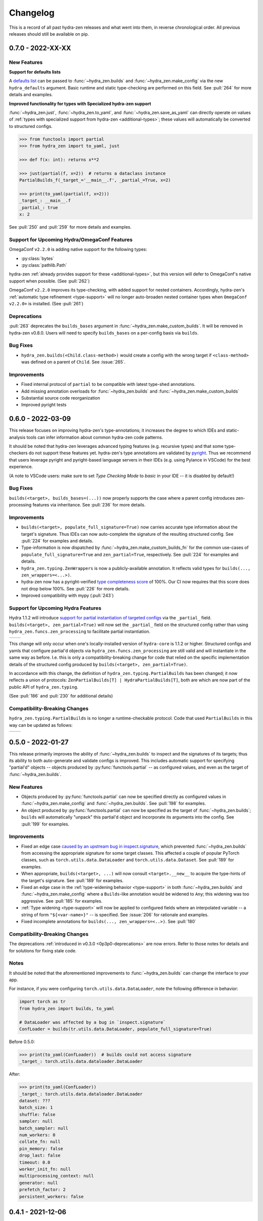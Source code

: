 .. meta::
   :description: The changelog for hydra-zen, including what's new.

=========
Changelog
=========

This is a record of all past hydra-zen releases and what went into them, in reverse 
chronological order. All previous releases should still be available on pip.

.. _v0.7.0:

------------------
0.7.0 - 2022-XX-XX
------------------

New Features
------------

**Support for defaults lists**

A `defaults list <https://hydra.cc/docs/advanced/defaults_list/>`_ can be passed to :func:`~hydra_zen.builds` and :func:`~hydra_zen.make_config` via the new ``hydra_defaults`` argument. Basic runtime and static type-checking are performed on this field. See :pull:`264` for more details and examples.


**Improved functionality for types with Specialized hydra-zen support**

:func:`~hydra_zen.just`, :func:`~hydra_zen.to_yaml`, and :func:`~hydra_zen.save_as_yaml` can directly 
operate on values of :ref:`types with specialized support from hydra-zen <additional-types>`; these 
values will automatically be converted to structured configs. 

.. code-block:: pycon

   >>> from functools import partial
   >>> from hydra_zen import to_yaml, just

   >>> def f(x: int): returns x**2
   
   >>> just(partial(f, x=2))  # returns a dataclass instance
   PartialBuilds_f(_target_='__main__.f', _partial_=True, x=2)

   >>> print(to_yaml(partial(f, x=2)))
   _target_: __main__.f
   _partial_: true
   x: 2

See :pull:`250` and :pull:`259` for more details and examples.

Support for Upcoming Hydra/OmegaConf Features
---------------------------------------------
OmegaConf ``v2.2.0`` is adding native support for the following types:

- :py:class:`bytes`
- :py:class:`pathlib.Path`

hydra-zen :ref:`already provides support for these <additional-types>`, but this version will defer to OmegaConf's native support when possible. (See :pull:`262`)

OmegaConf ``v2.2.0`` improves its type-checking, with added support for nested 
containers. Accordingly, hydra-zen's :ref:`automatic type refinement <type-support>` 
will no longer auto-broaden nested container types when ``OmegaConf v2.2.0+`` is 
installed. (See :pull:`261`)


.. _0p7p0-deprecations:

Deprecations
------------
:pull:`263` deprecates the ``builds_bases`` argument in :func:`~hydra_zen.make_custom_builds`. It will 
be removed in hydra-zen v0.8.0. Users will need to specify ``builds_bases`` on a 
per-config basis via ``builds``.


Bug Fixes
---------
- ``hydra_zen.builds(<Child.class-method>)`` would create a config with the wrong target if ``<class-method>`` was defined on a parent of ``Child``. See :issue:`265`.

Improvements
------------
- Fixed internal protocol of ``partial`` to be compatible with latest type-shed annotations.
- Add missing annotation overloads for :func:`~hydra_zen.builds` and :func:`~hydra_zen.make_custom_builds`
- Substantial source code reorganization
- Improved pyright tests

.. _v0.6.0:

------------------
0.6.0 - 2022-03-09
------------------

This release focuses on improving hydra-zen's type-annotations; it increases the 
degree to which IDEs and static-analysis tools can infer information about common
hydra-zen code patterns.

It should be noted that hydra-zen leverages advanced typing features (e.g. recursive 
types) and that some type-checkers do not support these features yet. hydra-zen's type 
annotations are validated by `pyright <https://github.com/microsoft/pyright>`_. Thus we recommend that users leverage pyright and pyright-based language servers in their 
IDEs (e.g. using Pylance in VSCode) for the best experience.

(A note to VSCode users: make sure to set `Type Checking Mode` to `basic` in your IDE -- it is disabled by default!)

Bug Fixes
---------

``builds(<target>, builds_bases=(...))`` now properly supports the case where a parent config introduces zen-processing features via inheritance. See :pull:`236` for more details.


Improvements
------------
- ``builds(<target>, populate_full_signature=True)`` now carries accurate type information about the target's signature. Thus IDEs can now auto-complete the signature of the resulting structured config. See :pull:`224` for examples and details.
- Type-information is now dispatched by :func:`~hydra_zen.make_custom_builds_fn` for the common use-cases of ``populate_full_signature=True`` and ``zen_partial=True``, respectively. See :pull:`224` for examples and details.
- ``hydra_zen.typing.ZenWrappers`` is now a publicly-available annotation. It reflects valid types for ``builds(..., zen_wrappers=<...>)``.
- hydra-zen now has a pyright-verified `type completeness score <https://github.com/microsoft/pyright/blob/92b4028cd5fd483efcf3f1cdb8597b2d4edd8866/docs/typed-libraries.md#verifying-type-completeness>`_ of 100%. Our CI now requires that this score does not drop below 100%. See :pull:`226` for more details.
- Improved compatibility with mypy (:pull:`243`)
 

Support for Upcoming Hydra Features
-----------------------------------

Hydra 1.1.2 will introduce `support for partial instantiation of targeted configs <https://hydra.cc/docs/next/advanced/instantiate_objects/overview/#partial-instantiation>`_ via the ``_partial_`` field. ``builds(<target>, zen_partial=True)`` will now set the ``_partial_`` field on the structured config
rather than using ``hydra_zen.funcs.zen_processing`` to facilitate partial instantiation.


+---------------------------------------------------+---------------------------------------------------+
| .. code-block:: pycon                             | .. code-block:: pycon                             |
|    :caption: Hydra < 1.1.2                        |    :caption: 1.1.2 <= Hydra                       |
|                                                   |                                                   |
|    >>> Conf = builds(dict, a=1, zen_partial=True) |    >>> Conf = builds(dict, a=1, zen_partial=True) |
|                                                   |                                                   |
|    >>> print(to_yaml(Conf))                       |    >>> print(to_yaml(Conf))                       |
|    _target_: hydra_zen.funcs.zen_processing       |    _target_: builtins.dict                        |
|    _zen_target: builtins.dict                     |    _partial_: true                                |
|    _zen_partial: true                             |    a: 1                                           |
|    a: 1                                           |                                                   |
|                                                   |    >>> instantiate(Conf)                          |
|    >>> instantiate(Conf)                          |    functools.partial(<class 'dict'>, a=1)         |
|    functools.partial(<class 'dict'>, a=1)         |                                                   |
+---------------------------------------------------+---------------------------------------------------+


This change will only occur when one's locally-installed version of ``hydra-core`` is 1.1.2 or higher. Structured configs and yamls that configure partial'd objects via ``hydra_zen.funcs.zen_processing`` are still valid and will instantiate in the same way as before. I.e. this is only a compatibility-breaking change for code that relied on the specific implementation details of the structured config produced by ``builds(<target>, zen_partial=True)``.

In accordance with this change, the definition of ``hydra_zen.typing.PartialBuilds`` has been changed; it now reflects a union of protocols: ``ZenPartialBuilds[T] | HydraPartialBuilds[T]``, both are which are now part of the public API of ``hydra_zen.typing``.

(See :pull:`186` and :pull:`230` for additional details)

Compatibility-Breaking Changes
------------------------------

``hydra_zen.typing.PartialBuilds`` is no longer a runtime-checkable protocol.
Code that used ``PartialBuilds`` in this way can be updated as follows:


+---------------------------------------------------+--------------------------------------------------------------------------+
|                                                   |                                                                          |
| .. code-block:: pycon                             | .. code-block:: pycon                                                    |
|    :caption: hydra-zen < 0.6.0                    |    :caption: 0.6.0 <= hydra-zen                                          |
|                                                   |                                                                          |
|    >>> from hydra_zen.typing import PartialBuilds |    >>> from hydra_zen.typing import HydraPartialBuilds, ZenPartialBuilds |
|                                                   |                                                                          |
|    >>> Conf = builds(int, zen_partial=True)       |    >>> Conf = builds(int, zen_partial=True)                              |
|    >>> isinstance(Conf, PartialBuilds)            |    >>> isinstance(Conf, (HydraPartialBuilds, ZenPartialBuilds))          |
|    True                                           |    True                                                                  |
+---------------------------------------------------+--------------------------------------------------------------------------+

.. _v0.5.0:

------------------
0.5.0 - 2022-01-27
------------------

This release primarily improves the ability of :func:`~hydra_zen.builds` to inspect and
the signatures of its targets; thus its ability to both auto-generate and validate 
configs is improved. This includes automatic support for specifying "partial'd" objects 
-- objects produced by :py:func:`functools.partial` -- as configured values, and even as
the target of :func:`~hydra_zen.builds`.

New Features
------------
- Objects produced by :py:func:`functools.partial` can now be specified directly as configured values in :func:`~hydra_zen.make_config` and :func:`~hydra_zen.builds`. See :pull:`198` for examples.
- An object produced by :py:func:`functools.partial` can now be specified as the target of :func:`~hydra_zen.builds`; ``builds`` will automatically "unpack" this partial'd object and incorporate its arguments into the config. See :pull:`199` for examples.

Improvements
------------
- Fixed an edge case `caused by an upstream bug in inspect.signature <https://bugs.python.org/issue40897>`_, which prevented :func:`~hydra_zen.builds` from accessing the appropriate signature for some target classes. This affected a couple of popular PyTorch classes, such as ``torch.utils.data.DataLoader`` and ``torch.utils.data.Dataset``. See :pull:`189` for examples. 
- When appropriate, ``builds(<target>, ...)`` will now consult ``<target>.__new__`` to acquire the type-hints of the target's signature. See :pull:`189` for examples. 
- Fixed an edge case in the :ref:`type-widening behavior <type-support>` in both :func:`~hydra_zen.builds` and :func:`~hydra_zen.make_config` where a ``Builds``-like annotation would be widened to ``Any``; this widening was too aggressive. See :pull:`185` for examples.
- :ref:`Type widening <type-support>` will now be applied to configured fields where an interpolated variable -- a string of form ``"${<var-name>}"`` -- is specified. See :issue:`206` for rationale and examples.
- Fixed incomplete annotations for ``builds(..., zen_wrappers=<..>)``. See :pull:`180`

Compatibility-Breaking Changes
------------------------------

The deprecations :ref:`introduced in v0.3.0 <0p3p0-deprecations>` are now errors. Refer to those notes for details and for solutions for fixing stale code.


Notes
-----
It should be noted that the aforementioned improvements to :func:`~hydra_zen.builds` 
can change the interface to your app.

For instance, if you were configuring ``torch.utils.data.DataLoader``, note the 
following difference in behavior:

.. code-block:: python

   import torch as tr
   from hydra_zen import builds, to_yaml

   # DataLoader was affected by a bug in `inspect.signature`
   ConfLoader = builds(tr.utils.data.DataLoader, populate_full_signature=True)

Before 0.5.0:

.. code-block:: pycon

   >>> print(to_yaml(ConfLoader))  # builds could not access signature
   _target_: torch.utils.data.dataloader.DataLoader

After:

.. code-block:: pycon

   >>> print(to_yaml(ConfLoader))
   _target_: torch.utils.data.dataloader.DataLoader
   dataset: ???
   batch_size: 1
   shuffle: false
   sampler: null
   batch_sampler: null
   num_workers: 0
   collate_fn: null
   pin_memory: false
   drop_last: false
   timeout: 0.0
   worker_init_fn: null
   multiprocessing_context: null
   generator: null
   prefetch_factor: 2
   persistent_workers: false


.. _v0.4.1:

------------------
0.4.1 - 2021-12-06
------------------

:ref:`v0.4.0` introduced an undocumented, compatibility-breaking change to how hydra-zen treats :py:class:`enum.Enum` values. This patch reverts that change.

.. _v0.4.0:

------------------
0.4.0 - 2021-12-05
------------------

This release makes improvements to the validation performed by hydra-zen's 
:ref:`config-creation functions <create-config>`. It also adds specialized support for 
types that are not natively supported by Hydra.

Also included is an important compatibility-breaking change and a downstream 
fix for an upstream bug in 
`omegaconf <https://omegaconf.readthedocs.io/en/2.1_branch/>`_ (a library on which 
Hydra intimately depends). Thus it is highly recommended that users prioritize 
upgrading to hydra-zen v0.4.0.

New Features
------------

- Strict runtime *and* static validation of configuration types. See :pull:`163` for detailed descriptions and examples.
  
    hydra-zen's :ref:`config-creation functions <create-config>` now provide both strict runtime and static validation of the configured values that they are fed. Thus users will have a much easier time identifying and diagnosing bad configs, before launching a Hydra job.
- Specialized support for additional configuration-value types. See :pull:`163` for detailed descriptions and examples.

   Now values of types like :py:class:`complex` and :py:class:`pathlib.Path` can be specified directly in hydra-zen's configuration functions, and hydra-zen will automatically construct nested configs for those values. Consult :ref:`valid-types` for a complete list of the additional types that are supported.

Compatibility-Breaking Changes
------------------------------
We changed the behavior of :func:`~hydra_zen.builds` when 
`populate_full_signature=True` and one or more base-classes are specified for 
inheritance. 

Previously, fields specified by the parent class would take priority over those that 
would be auto-populated. However, this behavior is unintuitive as 
`populate_full_signature=True` should behave identically as the case where one 
manually-specifies the arguments from a target's signature. Thus we have changed the 
behavior accordingly. Please read more about it in :pull:`174`.

Bug Fixes
---------
The following bug was discovered in ``omegaconf <= 2.1.1``: a config that specifies a 
mutable default value for a field, but inherits from a parent that provides a 
non-mutable value for that field, will instantiate with the parent's field. Please read more about this issue, and our downstream fix for it, at :pull:`172`. 

It is recommended that users upgrade to the latest version of omegaconf once it is 
released, which will likely include a proper upstream fix of the bug.

Other improvements
------------------
hydra-zen will never be the first to import third-party libraries for which it provides 
specialized support (e.g., NumPy).

.. _v0.3.1:

------------------
0.3.1 - 2021-11-13
------------------

This release fixes a bug that was reported in :issue:`161`. Prior to this patch,
there was a bug in :func:`~hydra_zen.builds` where specifying ``populate_full_sig=True``
for a target that did not have ``**kwargs`` caused all user-specified zen-meta fields
to be excluded from the resulting config.

.. _v0.3.0:

------------------
0.3.0 - 2021-10-27
------------------

This release adds many new features to hydra-zen, and is a big step towards ``v1.0.0``. It also introduces some significant API changes, meaning that there are notable deprecations of expressions that were valid in ``v0.2.0``.

.. note::

   📚 We have completely rewritten our docs! The docs now follow the `Diátaxis Framework for technical documentation authoring <https://diataxis.fr/>`_.

.. admonition:: Join the Discussion 💬

   The hydra-zen project `now has a discussion board <https://github.com/mit-ll-responsible-ai/hydra-zen/discussions>`_. Stop by and say "hi"! 


New Features
------------
- The introduction of ``builds(..., zen_wrappers=<>)``. 
  
    This is an extremely powerful feature that enables one to modify the instantiation of a builds-config, by including wrappers in a target's configuration. `Read more about it here <https://github.com/mit-ll-responsible-ai/hydra-zen/pull/122>`_.
- Rich support for runtime type-checking of configurations. 

   Piggybacking off of the introduction of the ``zen_wrappers`` feature, **hydra-zen now offers support for customized runtime type-checking**. Presently, either of two type-checking libraries can be used: pydantic and beartype.

   - `Read about hydra-zen compatibility with pydantic <https://github.com/mit-ll-responsible-ai/hydra-zen/pull/126>`_
   - `Read about hydra-zen compatibility with beartype <https://github.com/mit-ll-responsible-ai/hydra-zen/pull/128>`_
   
  The type-checking capabilities offered by :func:`~hydra_zen.third_party.pydantic.validates_with_pydantic` and :func:`~hydra_zen.third_party.beartype.validates_with_beartype`, respectively, are both far more robust than those `offered by Hydra <https://hydra.cc/docs/next/tutorials/structured_config/intro/#structured-configs-supports>`_.
- A new, simplified method for creating a structured config, via :func:`~hydra_zen.make_config`.
  
   This serves as a much more succinct way to create a dataclass, where specifying type-annotations is optional. Additionally, provided type-annotations and default values are automatically adapted to be made compatible with Hydra. `Read more here <https://github.com/mit-ll-responsible-ai/hydra-zen/pull/130>`_.
- :func:`~hydra_zen.make_custom_builds_fn`, which enables us to produce new "copies" of the :func:`~hydra_zen.builds` function, but with customized default-values.
- :func:`~hydra_zen.get_target`, which is used to retrieve target-objects from structured configs. See :pull:`94`
- ``builds(..., zen_meta=<dict>)`` users to attach "meta" fields to a targeted config, which will *not* be used by instantiate when building the target. 

   A meta-field can be referenced via relative interpolation; this
   interpolation will be valid no matter where the configuration is
   utilized. See :pull:`112`.

.. _0p3p0-deprecations:

Deprecations
------------
- The use of both ``hydra_zen.experimental.hydra_run`` and ``hydra_zen.experimental.hydra_multirun`` are deprecated in favor of the the function :func:`~hydra_zen.launch`.
- Creating partial configurations with ``builds(..., hydra_partial=True)`` is now deprecated in favor of ``builds(..., zen_partial=True)``.
- The first argument of :func:`~hydra_zen.builds` is now a positional-only argument. Code that specifies ``builds(target=<target>, ...)`` will now raise a deprecation warning; use ``builds(<target>, ...)`` instead. Previously, it was impossible to specify ``target`` as a keyword argument for the object being configured; now, e.g., ``builds(dict, target=1)`` will work. (See: `#104 <https://github.com/mit-ll-responsible-ai/hydra-zen/pull/104>`_).
- All keyword arguments of the form ``zen_xx``, ``hydra_xx``, and ``_zen_xx`` are reserved by both :func:`~hydra_zen.builds` and :func:`~hydra_zen.make_config`, to ensure that future features introduced by Hydra and hydra-zen will not cause compatibility conflicts for users.


Additional Items
----------------

- Improves type-annotations on :func:`~hydra_zen.builds`. Now, e.g., ``builds("hi")`` will be marked as invalid by static checkers (the target of :func:`~hydra_zen.builds` must be callable). See :pull:`104`.
- Migrates zen-specific fields to a new naming-scheme, and zen-specific processing to a universal mechanism. See :pull:`110` for more details.
- Ensures that hydra-zen's source code is "pyright-clean", under `pyright's basic type-checking mode <https://github.com/microsoft/pyright/blob/main/docs/configuration.md#diagnostic-rule-defaults>`_. `#101 <https://github.com/mit-ll-responsible-ai/hydra-zen/pull/101>`_
- Adds to all public modules/packages an ``__all__`` field. See :pull:`99`.
- Adds PEP 561 compliance (e.g. hydra-zen is now compatible with mypy). See :pull:`97`.
- Refactors hydra-zen's internals using `shed <https://pypi.org/project/shed/>`_. See :pull:`95`.
- Makes improvements to hydra-zen's test suite. See :pull:`90` and :pull:`91`.

.. _v0.2.0:

------------------
0.2.0 - 2021-08-12
------------------

This release:

- Improves hydra-zen's `automatic type refinement <https://mit-ll-responsible-ai.github.io/hydra-zen/structured_configs.html#automatic-type-refinement>`_. See :pull:`84` for details
- Cleans up the namespace of ```hydra_zen.typing``. See :pull:`85` for details.

**Compatibility-Breaking Changes**

- The protocol ``hydra_zen.typing.DataClass`` is no longer available in the public namespace, as it is not intended for public use. To continue using this protocol, you can import it from ``hydra_zen.typing._implementations``, but note that it is potentially subject to future changes or removal.


.. _v0.1.0:

------------------
0.1.0 - 2021-08-04
------------------

This is hydra-zen's first stable release on PyPI!
Although we have not yet released version `v1.0.0`, it should be noted that hydra-zen's codebase is thoroughly tested.
Its test suite makes keen use of the property-based testing library `Hypothesis <https://hypothesis.readthedocs.io/en/latest/>`_.
Furthermore, 100% code coverage is enforced on all commits into `main`.

We plan to have an aggressive release schedule for compatibility-preserving patches of bug-fixes and quality-of-life improvements (e.g. improved type annotations).
hydra-zen will maintain a wide window of compatibility with Hydra versions; we test against pre-releases of Hydra and will maintain compatibility with its future releases.
